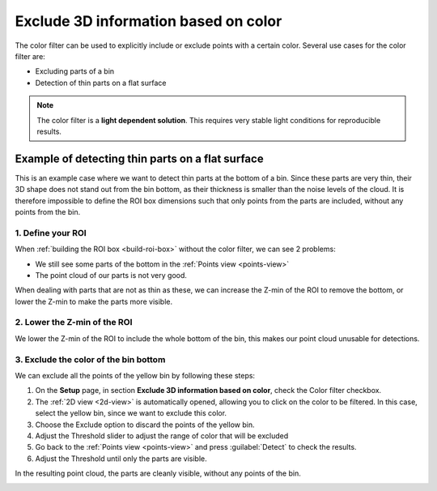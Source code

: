 .. _color-filter:

Exclude 3D information based on color
-------------------------------------

The color filter can be used to explicitly include or exclude points
with a certain color. Several use cases for the color filter are:

-  Excluding parts of a bin
-  Detection of thin parts on a flat surface

.. note:: The color filter is a **light dependent solution**. This
   requires very stable light conditions for reproducible results. 

Example of detecting thin parts on a flat surface
~~~~~~~~~~~~~~~~~~~~~~~~~~~~~~~~~~~~~~~~~~~~~~~~~

.. image:: /assets/images/Documentation/Color-filter-2d.png

This is an example case where we want to detect thin parts at the bottom of a bin.
Since these parts are very thin, their 3D shape does not stand out from the bin bottom,
as their thickness is smaller than the noise levels of the cloud.
It is therefore impossible to define the ROI box dimensions such that only points from the parts are included,
without any points from the bin.

1. Define your ROI
^^^^^^^^^^^^^^^^^^

.. image:: /assets/images/Documentation/Color-filter-points.png

When :ref:`building the ROI box <build-roi-box>`
without the color filter, we can see 2 problems:

-  We still see some parts of the bottom in the :ref:`Points view <points-view>`
-  The point cloud of our parts is not very good.

When dealing with parts that are not as thin as these, we can increase the Z-min of the ROI to remove the
bottom, or lower the Z-min to make the parts more visible.

2. Lower the Z-min of the ROI
^^^^^^^^^^^^^^^^^^^^^^^^^^^^^

.. image:: /assets/images/Documentation/Color-filter-points-lower.png

We lower the Z-min of the ROI to include the whole bottom of the bin,
this makes our point cloud unusable for detections.

3. Exclude the color of the bin bottom
^^^^^^^^^^^^^^^^^^^^^^^^^^^^^^^^^^^^^^

.. image:: /assets/images/Documentation/color-filter-exclude.png

We can exclude all the points of the yellow bin by following these steps:

#. On the **Setup** page, in section **Exclude 3D information based on color**, check the Color filter checkbox.
#. The :ref:`2D view <2d-view>` is automatically opened, allowing you to click on the color to be filtered.
   In this case, select the yellow bin, since we want to exclude this color.
#. Choose the Exclude option to discard the points of the yellow bin.
#. Adjust the Threshold slider to adjust the range of color that will be
   excluded
#. Go back to the :ref:`Points view <points-view>` and press :guilabel:`Detect` to check the
   results.
#. Adjust the Threshold until only the parts are visible.

In the resulting point cloud, the parts are cleanly visible, without any points of the bin.

.. image:: /assets/images/Documentation/Color-filter-points-result.png
